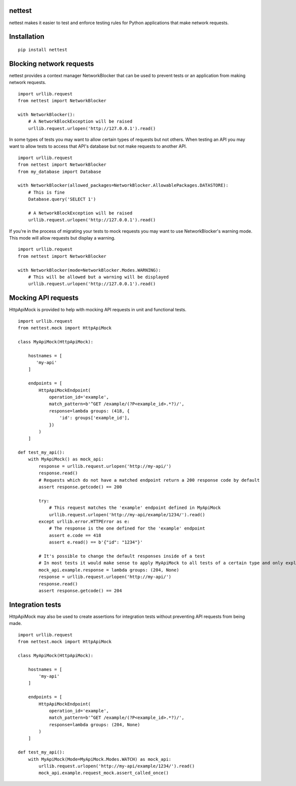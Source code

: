 nettest
=======

nettest makes it easier to test and enforce testing rules for Python applications that make network requests.

Installation
============

::

    pip install nettest

Blocking network requests
=========================

nettest provides a context manager NetworkBlocker that can be used to prevent tests or an application from making network requests.

::

    import urllib.request
    from nettest import NetworkBlocker

    with NetworkBlocker():
        # A NetworkBlockException will be raised
        urllib.request.urlopen('http://127.0.0.1').read()

In some types of tests you may want to allow certain types of requests but not others. When testing an API you may want to allow tests to access that API's database but not make requests to another API.

::

    import urllib.request
    from nettest import NetworkBlocker
    from my_database import Database

    with NetworkBlocker(allowed_packages=NetworkBlocker.AllowablePackages.DATASTORE):
        # This is fine
        Database.query('SELECT 1')

        # A NetworkBlockException will be raised
        urllib.request.urlopen('http://127.0.0.1').read()

If you're in the process of migrating your tests to mock requests you may want to use NetworkBlocker's warning mode. This mode will allow requests but display a warning.

::

    import urllib.request
    from nettest import NetworkBlocker

    with NetworkBlocker(mode=NetworkBlocker.Modes.WARNING):
        # This will be allowed but a warning will be displayed
        urllib.request.urlopen('http://127.0.0.1').read()

Mocking API requests
====================

HttpApiMock is provided to help with mocking API requests in unit and functional tests.

::

    import urllib.request
    from nettest.mock import HttpApiMock

    class MyApiMock(HttpApiMock):

        hostnames = [
           'my-api'
        ]

        endpoints = [
            HttpApiMockEndpoint(
                operation_id='example',
                match_pattern=b'^GET /example/(?P<example_id>.*?)/',
                response=lambda groups: (418, {
                    'id': groups['example_id'],
                })
            )
        ]

    def test_my_api():
        with MyApiMock() as mock_api:
            response = urllib.request.urlopen('http://my-api/')
            response.read()
            # Requests which do not have a matched endpoint return a 200 response code by default
            assert response.getcode() == 200

            try:
                # This request matches the 'example' endpoint defined in MyApiMock
                urllib.request.urlopen('http://my-api/example/1234/').read()
            except urllib.error.HTTPError as e:
                # The response is the one defined for the 'example' endpoint
                assert e.code == 418
                assert e.read() == b'{"id": "1234"}'

            # It's possible to change the default responses inside of a test
            # In most tests it would make sense to apply MyApiMock to all tests of a certain type and only explictly use MyApiMock when doing something like this.
            mock_api.example.response = lambda groups: (204, None)
            response = urllib.request.urlopen('http://my-api/')
            response.read()
            assert response.getcode() == 204

Integration tests
=================

HttpApiMock may also be used to create assertions for integration tests without preventing API requests from being made.

::

    import urllib.request
    from nettest.mock import HttpApiMock

    class MyApiMock(HttpApiMock):

        hostnames = [
            'my-api'
        ]

        endpoints = [
            HttpApiMockEndpoint(
                operation_id='example',
                match_pattern=b'^GET /example/(?P<example_id>.*?)/',
                response=lambda groups: (204, None)
            )
        ]

    def test_my_api():
        with MyApiMock(Mode=MyApiMock.Modes.WATCH) as mock_api:
            urllib.request.urlopen('http://my-api/example/1234/').read()
            mock_api.example.request_mock.assert_called_once()
